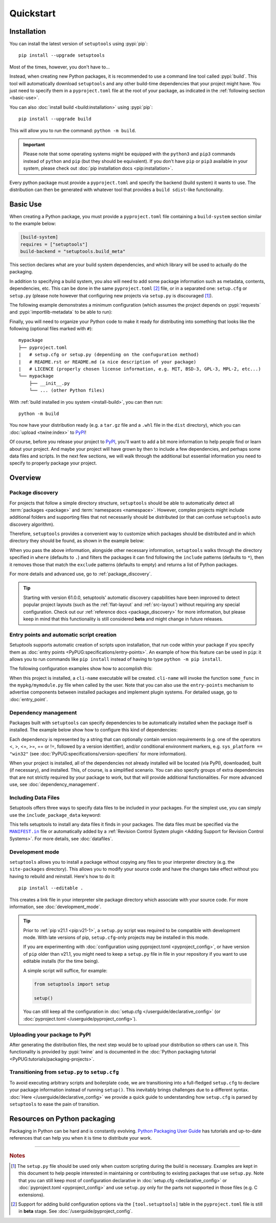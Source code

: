 ==========
Quickstart
==========

Installation
============

You can install the latest version of ``setuptools`` using :pypi:`pip`::

    pip install --upgrade setuptools

Most of the times, however, you don't have to...

Instead, when creating new Python packages, it is recommended to use
a command line tool called :pypi:`build`. This tool will automatically download
``setuptools`` and any other build-time dependencies that your project might
have. You just need to specify them in a ``pyproject.toml`` file at the root of
your package, as indicated in the :ref:`following section <basic-use>`.

.. _install-build:

You can also :doc:`install build <build:installation>` using :pypi:`pip`::

    pip install --upgrade build

This will allow you to run the command: ``python -m build``.

.. important::
   Please note that some operating systems might be equipped with
   the ``python3`` and ``pip3`` commands instead of ``python`` and ``pip``
   (but they should be equivalent).
   If you don't have ``pip`` or ``pip3`` available in your system, please
   check out :doc:`pip installation docs <pip:installation>`.


Every python package must provide a ``pyproject.toml`` and specify
the backend (build system) it wants to use. The distribution can then
be generated with whatever tool that provides a ``build sdist``-like
functionality.


.. _basic-use:

Basic Use
=========

When creating a Python package, you must provide a ``pyproject.toml`` file
containing a ``build-system`` section similar to the example below:

.. code-block:: toml

    [build-system]
    requires = ["setuptools"]
    build-backend = "setuptools.build_meta"

This section declares what are your build system dependencies, and which
library will be used to actually do the packaging.

In addition to specifying a build system, you also will need to add
some package information such as metadata, contents, dependencies, etc.
This can be done in the same ``pyproject.toml`` [#beta]_ file,
or in a separated one: ``setup.cfg`` or ``setup.py`` (please note however
that configuring new projects via ``setup.py`` is discouraged [#setup.py]_).

The following example demonstrates a minimum configuration
(which assumes the project depends on :pypi:`requests` and
:pypi:`importlib-metadata` to be able to run):

.. tab:: pyproject.toml

    .. code-block:: toml

       [project]
       name = "mypackage"
       version = "0.0.1"
       dependencies = [
           "requests",
           'importlib-metadata; python_version<"3.8"',
       ]

    See :doc:`/userguide/pyproject_config` for more information.

.. tab:: setup.cfg

    .. code-block:: ini

        [metadata]
        name = mypackage
        version = 0.0.1

        [options]
        install_requires =
            requests
            importlib-metadata; python_version < "3.8"

    See :doc:`/userguide/declarative_config` for more information.

.. tab:: setup.py [#setup.py]_

    .. code-block:: python

        from setuptools import setup

        setup(
            name='mypackage',
            version='0.0.1',
            install_requires=[
                'requests',
                'importlib-metadata; python_version == "3.8"',
            ],
        )

    See :doc:`/references/keywords` for more information.

Finally, you will need to organize your Python code to make it ready for
distributing into something that looks like the following
(optional files marked with ``#``)::

    mypackage
    ├── pyproject.toml
    |   # setup.cfg or setup.py (depending on the confuguration method)
    |   # README.rst or README.md (a nice description of your package)
    |   # LICENCE (properly chosen license information, e.g. MIT, BSD-3, GPL-3, MPL-2, etc...)
    └── mypackage
        ├── __init__.py
        └── ... (other Python files)

With :ref:`build installed in you system <install-build>`, you can then run::

    python -m build

You now have your distribution ready (e.g. a ``tar.gz`` file and a ``.whl`` file
in the ``dist`` directory), which you can :doc:`upload <twine:index>` to PyPI_!

Of course, before you release your project to PyPI_, you'll want to add a bit
more information to help people find or learn about your project.
And maybe your project will have grown by then to include a few
dependencies, and perhaps some data files and scripts. In the next few sections,
we will walk through the additional but essential information you need
to specify to properly package your project.


..
   TODO: A previous generation of this document included a section called
   "Python packaging at a glance". This is a nice title, but the content
   removed because it assumed the reader had familiarity with the history of
   setuptools and PEP 517. We should take advantage of this nice title and add
   this section back, but use it to explain important concepts of the
   ecosystem, such as "sdist", "wheel", "index". It would also be nice if we
   could have a diagram for that (explaining for example that "wheels" are
   built from "sdists" not the source tree).


Overview
========

Package discovery
-----------------
For projects that follow a simple directory structure, ``setuptools`` should be
able to automatically detect all :term:`packages <package>` and
:term:`namespaces <namespace>`. However, complex projects might include
additional folders and supporting files that not necessarily should be
distributed (or that can confuse ``setuptools`` auto discovery algorithm).

Therefore, ``setuptools`` provides a convenient way to customize
which packages should be distributed and in which directory they should be
found, as shown in the example below:

.. tab:: pyproject.toml (**BETA**) [#beta]_

    .. code-block:: toml

        # ...
        [tool.setuptools.packages]
        find = {}  # Scan the project directory with the default parameters

        # OR
        [tool.setuptools.packages.find]
        where = ["src"]  # ["."] by default
        include = ["mypackage*"]  # ["*"] by default
        exclude = ["mypackage.tests*"]  # empty by default
        namespaces = false  # true by default

.. tab:: setup.cfg

    .. code-block:: ini

        [options]
        packages = find:  # OR `find_namespaces:` if you want to use namespaces

        [options.packages.find]  # (always `find` even if `find_namespaces:` was used before)
        where=src  # . by default
        include=mypackage*  # * by default
        exclude=mypackage.tests*  # empty by default

.. tab:: setup.py [#setup.py]_

    .. code-block:: python

        from setuptools import find_packages  # or find_namespace_packages

        setup(
            # ...
            packages=find_packages(
                where='src',  # '.' by default
                include=['mypackage*'],  # ['*'] by default
                exclude=['mypackage.tests'],  # empty by default
            ),
            # ...
        )

When you pass the above information, alongside other necessary information,
``setuptools`` walks through the directory specified in ``where`` (defaults to ``.``) and filters the packages
it can find following the ``include`` patterns (defaults to ``*``), then it removes
those that match the ``exclude`` patterns (defaults to empty) and returns a list of Python packages.

For more details and advanced use, go to :ref:`package_discovery`.

.. tip::
   Starting with version 61.0.0, setuptools' automatic discovery capabilities
   have been improved to detect popular project layouts (such as the
   :ref:`flat-layout` and :ref:`src-layout`) without requiring any
   special configuration. Check out our :ref:`reference docs <package_discovery>`
   for more information, but please keep in mind that this functionality is
   still considered **beta** and might change in future releases.


Entry points and automatic script creation
-------------------------------------------
Setuptools supports automatic creation of scripts upon installation, that run
code within your package if you specify them as :doc:`entry points
<PyPUG:specifications/entry-points>`.
An example of how this feature can be used in ``pip``:
it allows you to run commands like ``pip install`` instead of having
to type ``python -m pip install``.

The following configuration examples show how to accomplish this:


.. tab:: pyproject.toml

    .. code-block:: toml

       [project.scripts]
       cli-name = "mypkg.mymodule:some_func"

.. tab:: setup.cfg

    .. code-block:: ini

        [options.entry_points]
        console_scripts =
            cli-name = mypkg.mymodule:some_func

.. tab:: setup.py [#setup.py]_

    .. code-block:: python

        setup(
            # ...
            entry_points={
                'console_scripts': [
                    'cli-name = mypkg.mymodule:some_func',
                ]
            }
        )

When this project is installed, a ``cli-name`` executable will be created.
``cli-name`` will invoke the function ``some_func`` in the
``mypkg/mymodule.py`` file when called by the user.
Note that you can also use the ``entry-points`` mechanism to advertise
components between installed packages and implement plugin systems.
For detailed usage, go to :doc:`entry_point`.


Dependency management
---------------------
Packages built with ``setuptools`` can specify dependencies to be automatically
installed when the package itself is installed.
The example below show how to configure this kind of dependencies:

.. tab:: pyproject.toml

    .. code-block:: toml

        [project]
        # ...
        dependencies = [
            "docutils",
            "requires <= 0.4",
        ]
        # ...

.. tab:: setup.cfg

    .. code-block:: ini

        [options]
        install_requires =
            docutils
            requests <= 0.4

.. tab:: setup.py [#setup.py]_

    .. code-block:: python

        setup(
            # ...
            install_requires=["docutils", "requests <= 0.4"],
            # ...
        )

Each dependency is represented by a string that can optionally contain version requirements
(e.g. one of the operators <, >, <=, >=, == or !=, followed by a version identifier),
and/or conditional environment markers, e.g. ``sys_platform == "win32"``
(see :doc:`PyPUG:specifications/version-specifiers` for more information).

When your project is installed, all of the dependencies not already installed
will be located (via PyPI), downloaded, built (if necessary), and installed.
This, of course, is a simplified scenario. You can also specify groups of
extra dependencies that are not strictly required by your package to work, but
that will provide additional functionalities.
For more advanced use, see :doc:`dependency_management`.


.. _Including Data Files:

Including Data Files
--------------------
Setuptools offers three ways to specify data files to be included in your packages.
For the simplest use, you can simply use the ``include_package_data`` keyword:

.. tab:: pyproject.toml (**BETA**) [#beta]_

    .. code-block:: toml

        [tool.setuptools]
        include-package-data = true
        # This is already the default behaviour if your are using
        # pyproject.toml to configure your build.
        # You can deactivate that with `include-package-data = false`

.. tab:: setup.cfg

    .. code-block:: ini

        [options]
        include_package_data = True

.. tab:: setup.py [#setup.py]_

    .. code-block:: python

        setup(
            # ...
            include_package_data=True,
            # ...
        )

This tells setuptools to install any data files it finds in your packages.
The data files must be specified via the |MANIFEST.in|_ file
or automatically added by a :ref:`Revision Control System plugin
<Adding Support for Revision Control Systems>`.
For more details, see :doc:`datafiles`.


Development mode
----------------

``setuptools`` allows you to install a package without copying any files
to your interpreter directory (e.g. the ``site-packages`` directory).
This allows you to modify your source code and have the changes take
effect without you having to rebuild and reinstall.
Here's how to do it::

    pip install --editable .

This creates a link file in your interpreter site package directory which
associate with your source code. For more information, see :doc:`development_mode`.

.. tip::

    Prior to :ref:`pip v21.1 <pip:v21-1>`, a ``setup.py`` script was
    required to be compatible with development mode. With late
    versions of pip, ``setup.cfg``-only projects may be installed in this mode.

    If you are experimenting with :doc:`configuration using pyproject.toml <pyproject_config>`,
    or have version of ``pip`` older than v21.1, you might need to keep a
    ``setup.py`` file in file in your repository if you want to use editable
    installs (for the time being).

    A simple script will suffice, for example:

    .. code-block:: python

        from setuptools import setup

        setup()

    You can still keep all the configuration in :doc:`setup.cfg </userguide/declarative_config>`
    (or :doc:`pyproject.toml </userguide/pyproject_config>`).


Uploading your package to PyPI
------------------------------
After generating the distribution files, the next step would be to upload your
distribution so others can use it. This functionality is provided by
:pypi:`twine` and is documented in the :doc:`Python packaging tutorial
<PyPUG:tutorials/packaging-projects>`.


Transitioning from ``setup.py`` to ``setup.cfg``
------------------------------------------------
To avoid executing arbitrary scripts and boilerplate code, we are transitioning
into a full-fledged ``setup.cfg`` to declare your package information instead
of running ``setup()``. This inevitably brings challenges due to a different
syntax. :doc:`Here </userguide/declarative_config>` we provide a quick guide to
understanding how ``setup.cfg`` is parsed by ``setuptools`` to ease the pain of
transition.

.. _packaging-resources:

Resources on Python packaging
=============================
Packaging in Python can be hard and is constantly evolving.
`Python Packaging User Guide <https://packaging.python.org>`_ has tutorials and
up-to-date references that can help you when it is time to distribute your work.


.. |MANIFEST.in| replace:: ``MANIFEST.in``
.. _MANIFEST.in: https://packaging.python.org/en/latest/guides/using-manifest-in/


----

.. rubric:: Notes

.. [#setup.py]
   The ``setup.py`` file should be used only when custom scripting during the
   build is necessary.
   Examples are kept in this document to help people interested in maintaining or
   contributing to existing packages that use ``setup.py``.
   Note that you can still keep most of configuration declarative in
   :doc:`setup.cfg <declarative_config>` or :doc:`pyproject.toml
   <pyproject_config>` and use ``setup.py`` only for the parts not
   supported in those files (e.g. C extensions).

.. [#beta]
   Support for adding build configuration options via the ``[tool.setuptools]``
   table in the ``pyproject.toml`` file is still in **beta** stage.
   See :doc:`/userguide/pyproject_config`.

.. _PyPI: https://pypi.org
